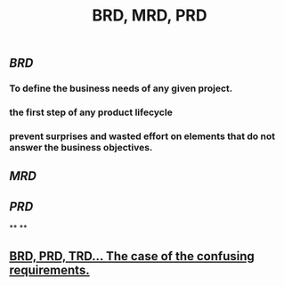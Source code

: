 #+TITLE: BRD, MRD, PRD

** [[BRD]]
*** To define the business needs of any given project.
*** the first step of any product lifecycle
*** prevent surprises and wasted effort on elements that do not answer the business objectives.
** [[MRD]]
** [[PRD]]
**
**
** [[https://medium.com/@TylerLogtenberg/brd-prd-trd-the-case-of-the-confusing-requirements-cebd5e54ff2b][BRD, PRD, TRD… The case of the confusing requirements.]]

